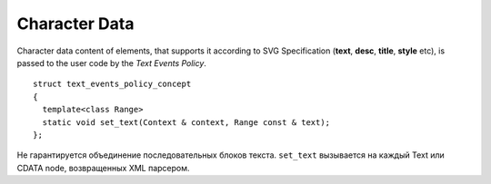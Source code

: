 Character Data
====================

Character data content of elements, that supports it according to SVG Specification 
(**text**, **desc**, **title**, **style** etc), is passed to the user code by the
*Text Events Policy*.

::

  struct text_events_policy_concept
  {
    template<class Range>
    static void set_text(Context & context, Range const & text);
  };

Не гарантируется объединение последовательных блоков текста. 
``set_text`` вызывается на каждый Text или CDATA node, возвращенных XML парсером.